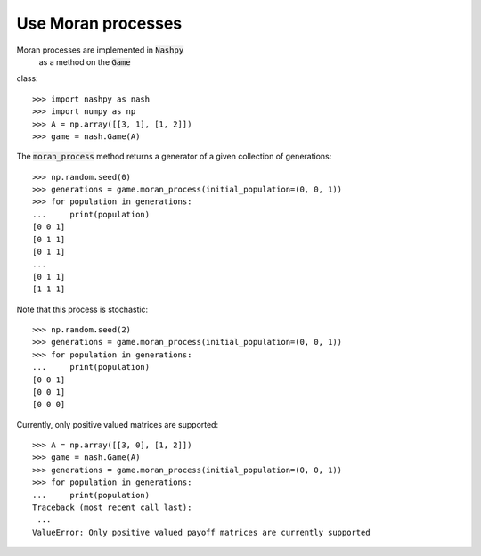 Use Moran processes
===================

Moran processes are implemented in :code:`Nashpy`
 as a method on the :code:`Game`
class::

    >>> import nashpy as nash
    >>> import numpy as np
    >>> A = np.array([[3, 1], [1, 2]])
    >>> game = nash.Game(A)

The :code:`moran_process` method returns a generator of a given collection of
generations::

    >>> np.random.seed(0)
    >>> generations = game.moran_process(initial_population=(0, 0, 1))
    >>> for population in generations:
    ...     print(population)
    [0 0 1]
    [0 1 1]
    [0 1 1]
    ...
    [0 1 1]
    [1 1 1]

Note that this process is stochastic::

    >>> np.random.seed(2)
    >>> generations = game.moran_process(initial_population=(0, 0, 1))
    >>> for population in generations:
    ...     print(population)
    [0 0 1]
    [0 0 1]
    [0 0 0]

Currently, only positive valued matrices are supported::

    >>> A = np.array([[3, 0], [1, 2]])
    >>> game = nash.Game(A)
    >>> generations = game.moran_process(initial_population=(0, 0, 1))
    >>> for population in generations:
    ...     print(population)
    Traceback (most recent call last):
     ...
    ValueError: Only positive valued payoff matrices are currently supported
